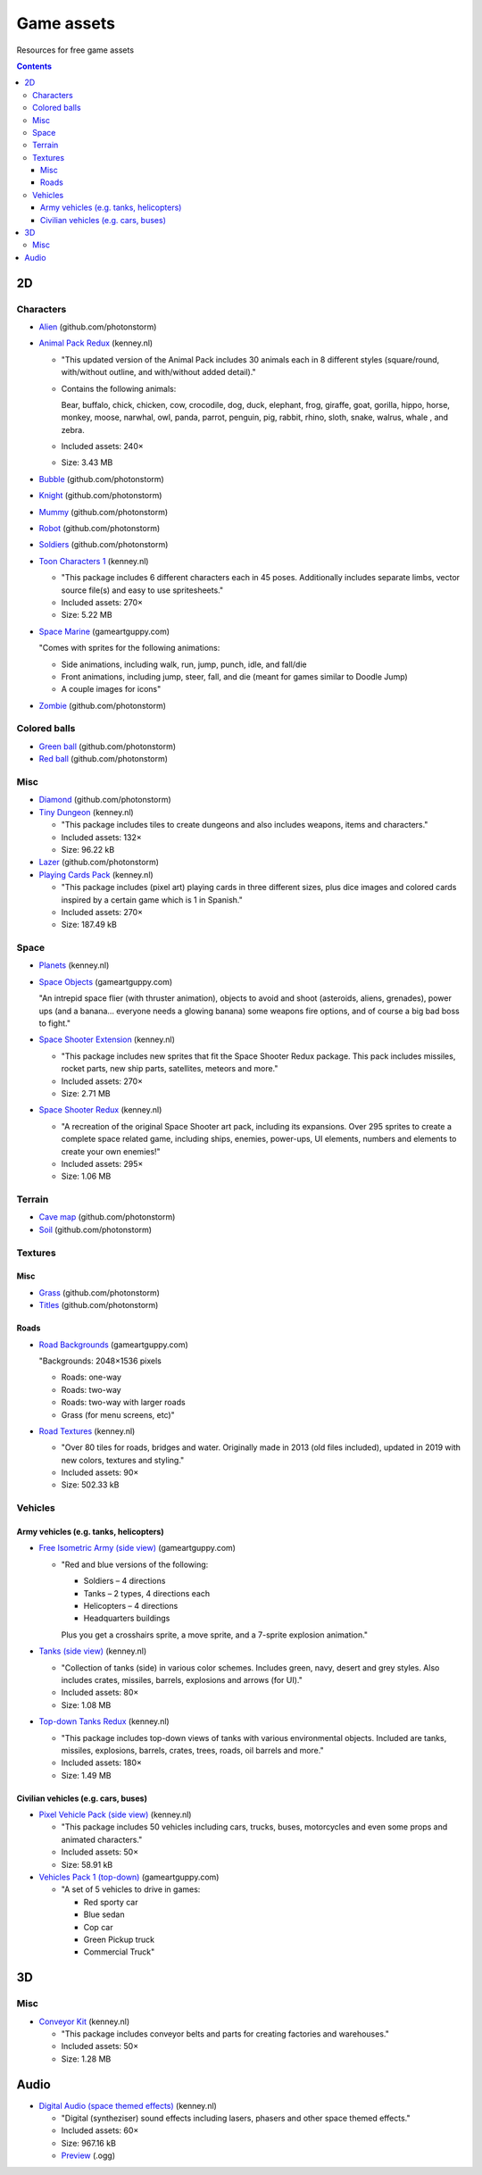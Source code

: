 ===========
Game assets
===========
Resources for free game assets

.. contents:: **Contents**
   :depth: 5
   :local:
   :backlinks: top

2D
==
Characters
----------
- `Alien <https://github.com/photonstorm/phaser3-examples/blob/master/public/assets/animations/alien.png>`_ (github.com/photonstorm)

  .. raw:: html

     <p align="center">
       <a href="https://github.com/photonstorm/phaser3-examples/blob/master/public/assets/animations/alien.png" target="_blank">
         <img src="https://raw.githubusercontent.com/photonstorm/phaser3-examples/master/public/assets/animations/alien.png">
       </a>
     </p>
     
- `Animal Pack Redux <https://kenney.nl/assets/animal-pack-redux>`_ (kenney.nl)

  - "This updated version of the Animal Pack includes 30 animals each in 8 different styles 
    (square/round, with/without outline, and with/without added detail)."
  - Contains the following animals:
  
    Bear, buffalo, chick, chicken, cow, crocodile, dog, duck, elephant, frog, giraffe, goat, gorilla, hippo, 
    horse, monkey, moose, narwhal, owl, panda, parrot, penguin, pig, rabbit, rhino, sloth, snake, walrus, whale , and zebra.
  - Included assets: 240×
  - Size: 3.43 MB
- `Bubble <https://github.com/photonstorm/phaser3-examples/tree/master/public/assets/animations/bubble>`_ (github.com/photonstorm)

  .. raw:: html

     <p align="center">
       <a href="https://github.com/photonstorm/phaser3-examples/tree/master/public/assets/animations/bubble" target="_blank">
         <img src="https://raw.githubusercontent.com/photonstorm/phaser3-examples/master/public/assets/animations/bubble/frame1.png">
       </a>
     </p>
- `Knight <https://github.com/photonstorm/phaser3-examples/blob/master/public/assets/animations/knight.png>`_ (github.com/photonstorm)

  .. raw:: html

     <p align="center">
       <a href="https://github.com/photonstorm/phaser3-examples/blob/master/public/assets/animations/knight.png" target="_blank">
         <img src="https://raw.githubusercontent.com/photonstorm/phaser3-examples/master/public/assets/animations/knight.png">
       </a>
     </p>
- `Mummy <https://github.com/photonstorm/phaser3-examples/blob/master/public/assets/animations/mummy37x45.png>`_ (github.com/photonstorm)

  .. raw:: html

     <p align="center">
       <a href="https://github.com/photonstorm/phaser3-examples/blob/master/public/assets/animations/mummy37x45.png" target="_blank">
         <img src="https://raw.githubusercontent.com/photonstorm/phaser3-examples/master/public/assets/animations/mummy37x45.png">
       </a>
     </p>
- `Robot <https://github.com/photonstorm/phaser3-examples/blob/master/public/assets/animations/robo.png>`_ (github.com/photonstorm)

  .. raw:: html

     <p align="center">
       <a href="https://github.com/photonstorm/phaser3-examples/blob/master/public/assets/animations/robo.png" target="_blank">
         <img src="https://raw.githubusercontent.com/photonstorm/phaser3-examples/master/public/assets/animations/robo.png">
       </a>
     </p>
- `Soldiers <https://github.com/photonstorm/phaser3-examples/blob/master/public/assets/animations/soldier.png>`_ (github.com/photonstorm)
- `Toon Characters 1 <https://kenney.nl/assets/toon-characters-1>`_ (kenney.nl)

  .. raw:: html

     <p align="center">
       <a href="https://kenney.nl/assets/toon-characters-1" target="_blank">
         <img src="https://kenney.nl/content/3-assets/61-toon-characters-1/preview_characters.png">
       </a>
     </p>

  - "This package includes 6 different characters each in 45 poses. Additionally includes separate limbs, vector source 
    file(s) and easy to use spritesheets."
  - Included assets: 270×
  - Size: 5.22 MB
- `Space Marine <https://www.gameartguppy.com/shop/space-marine/>`_ (gameartguppy.com)

  .. raw:: html

     <p align="center">
       <a href="https://www.gameartguppy.com/shop/space-marine/" target="_blank">
         <img src="https://www.gameartguppy.com/wp-content/uploads/2014/06/SpaceMarine_front_sprites.jpg">
       </a>
     </p>

  "Comes with sprites for the following animations:

  - Side animations, including walk, run, jump, punch, idle, and fall/die
  - Front animations, including jump, steer, fall, and die (meant for games similar to Doodle Jump)
  - A couple images for icons"
- `Zombie <https://github.com/photonstorm/phaser3-examples/blob/master/public/assets/animations/zombie.png>`_ (github.com/photonstorm)

  .. raw:: html

     <p align="center">
       <a href="https://github.com/photonstorm/phaser3-examples/blob/master/public/assets/animations/zombie.png" target="_blank">
         <img src="https://raw.githubusercontent.com/photonstorm/phaser3-examples/master/public/assets/animations/zombie.png">
       </a>
     </p>

Colored balls
-------------
- `Green ball <https://github.com/photonstorm/phaser3-examples/blob/master/public/assets/demoscene/green_ball.png>`_ (github.com/photonstorm)

  .. raw:: html

     <p align="center">
       <a href="https://github.com/photonstorm/phaser3-examples/blob/master/public/assets/demoscene/green_ball.png" target="_blank">
         <img src="https://raw.githubusercontent.com/photonstorm/phaser3-examples/master/public/assets/demoscene/green_ball.png">
       </a>
     </p>
- `Red ball <https://github.com/photonstorm/phaser3-examples/blob/master/public/assets/demoscene/ball.png>`_ (github.com/photonstorm)

  .. raw:: html

     <p align="center">
       <a href="https://github.com/photonstorm/phaser3-examples/blob/master/public/assets/demoscene/ball.png" target="_blank">
         <img src="https://raw.githubusercontent.com/photonstorm/phaser3-examples/master/public/assets/demoscene/ball.png">
       </a>
     </p>

Misc
----
- `Diamond <https://github.com/photonstorm/phaser3-examples/blob/master/public/assets/animations/diamond.png>`_ (github.com/photonstorm)

  .. raw:: html

     <p align="center">
       <a href="https://github.com/photonstorm/phaser3-examples/blob/master/public/assets/animations/diamond.png" target="_blank">
         <img src="https://raw.githubusercontent.com/photonstorm/phaser3-examples/master/public/assets/animations/diamond.png">
       </a>
     </p>
- `Tiny Dungeon <https://kenney.nl/assets/tiny-dungeon>`_ (kenney.nl)

  - "This package includes tiles to create dungeons and also includes weapons, items and characters."
  - Included assets: 132×
  - Size: 96.22 kB
- `Lazer <https://github.com/photonstorm/phaser3-examples/tree/master/public/assets/animations/lazer>`_ (github.com/photonstorm)
- `Playing Cards Pack <https://kenney.nl/assets/playing-cards-pack>`_ (kenney.nl)

  - "This package includes (pixel art) playing cards in three different sizes, plus dice images and colored cards 
    inspired by a certain game which is 1 in Spanish."
  - Included assets: 270×
  - Size: 187.49 kB
  
Space
-----
- `Planets <https://kenney.nl/assets/planets>`_ (kenney.nl)
- `Space Objects <https://www.gameartguppy.com/shop/space-objects/>`_ (gameartguppy.com)

  "An intrepid space flier (with thruster animation), objects to avoid and shoot (asteroids, aliens, 
  grenades), power ups (and a banana… everyone needs a glowing banana) some weapons fire options, 
  and of course a big bad boss to fight."
- `Space Shooter Extension <https://kenney.nl/assets/space-shooter-extension>`_ (kenney.nl)

  - "This package includes new sprites that fit the Space Shooter Redux package. 
    This pack includes missiles, rocket parts, new ship parts, satellites, meteors and more."
  - Included assets: 270×
  - Size: 2.71 MB
- `Space Shooter Redux <https://kenney.nl/assets/space-shooter-redux>`_ (kenney.nl)

  - "A recreation of the original Space Shooter art pack, including its expansions. 
    Over 295 sprites to create a complete space related game, including ships, 
    enemies, power-ups, UI elements, numbers and elements to create your own enemies!"
  - Included assets: 295×
  - Size: 1.06 MB

Terrain
-------
- `Cave map <https://github.com/photonstorm/phaser3-examples/blob/master/public/assets/textures/cave-map3.jpg>`_ (github.com/photonstorm)
- `Soil <https://github.com/photonstorm/phaser3-examples/blob/master/public/assets/textures/soil.png>`_ (github.com/photonstorm)

Textures 
--------
Misc
""""
- `Grass <https://github.com/photonstorm/phaser3-examples/blob/master/public/assets/textures/grass.jpg>`_ (github.com/photonstorm)
- `Titles <https://github.com/photonstorm/phaser3-examples/blob/master/public/assets/textures/tiles.jpg>`_ (github.com/photonstorm)

Roads
"""""
- `Road Backgrounds <https://www.gameartguppy.com/shop/backgrounds-roads-game-art/>`_ (gameartguppy.com)

  "Backgrounds: 2048×1536 pixels
  
  - Roads: one-way
  - Roads: two-way
  - Roads: two-way with larger roads
  - Grass (for menu screens, etc)"
  
  .. raw:: html

     <p align="center">
       <a href="https://www.gameartguppy.com/shop/backgrounds-roads-game-art/" target="_blank">
         <img src="https://www.gameartguppy.com/wp-content/uploads/2014/04/Traffic1_game-510x510.jpg">
       </a>
     </p>
- `Road Textures <https://kenney.nl/assets/road-textures>`_ (kenney.nl)

  - "Over 80 tiles for roads, bridges and water. Originally made in 2013 (old files included), updated in 2019 with new colors, textures and styling."
  - Included assets: 90×
  - Size: 502.33 kB
  
  .. raw:: html

     <p align="center">
       <a href="https://kenney.nl/assets/road-textures" target="_blank">
         <img src="https://kenney.nl/content/3-assets/57-road-textures/preview_kenney.png">
       </a>
     </p>
     
Vehicles
--------
Army vehicles (e.g. tanks, helicopters)
"""""""""""""""""""""""""""""""""""""""
- `Free Isometric Army (side view) <https://www.gameartguppy.com/shop/free-isometric-army/>`_ (gameartguppy.com)

  - "Red and blue versions of the following:
  
    - Soldiers – 4 directions
    - Tanks – 2 types, 4 directions each
    - Helicopters – 4 directions
    - Headquarters buildings

    Plus you get a crosshairs sprite, a move sprite, and a 7-sprite explosion animation."
    
    .. raw:: html

     <p align="center">
       <a href="https://www.gameartguppy.com/shop/free-isometric-army/" target="_blank">
         <img src="https://www.gameartguppy.com/wp-content/uploads/2014/04/Army_isometric_free_sprites_2-510x510.jpg">
       </a>
     </p>
- `Tanks (side view) <https://kenney.nl/assets/tanks>`_ (kenney.nl)

  - "Collection of tanks (side) in various color schemes. Includes green, navy, desert and grey styles. 
    Also includes crates, missiles, barrels, explosions and arrows (for UI)."
  - Included assets: 80×
  - Size: 1.08 MB
  
  .. raw:: html

     <p align="center">
       <a href="https://kenney.nl/assets/tanks" target="_blank">
         <img src="https://kenney.nl/content/3-assets/83-tanks/preview_kenneynl.png">
       </a>
     </p>
- `Top-down Tanks Redux <https://kenney.nl/assets/topdown-tanks-redux>`_ (kenney.nl)

  - "This package includes top-down views of tanks with various environmental objects. Included are 
    tanks, missiles, explosions, barrels, crates, trees, roads, oil barrels and more."
  - Included assets: 180×
  - Size: 1.49 MB
  
  .. raw:: html

     <p align="center">
       <a href="https://kenney.nl/assets/topdown-tanks-redux" target="_blank">
         <img src="https://kenney.nl/content/3-assets/77-topdown-tanks-redux/preview_kenney.png">
       </a>
     </p>

Civilian vehicles (e.g. cars, buses)
""""""""""""""""""""""""""""""""""""
- `Pixel Vehicle Pack (side view) <https://kenney.nl/assets/pixel-vehicle-pack>`_ (kenney.nl)

  - "This package includes 50 vehicles including cars, trucks, buses, motorcycles and even some props and animated characters."
  - Included assets: 50×
  - Size: 58.91 kB
  
  .. raw:: html

     <p align="center">
       <a href="https://kenney.nl/assets/pixel-vehicle-pack" target="_blank">
         <img src="https://kenney.nl/content/3-assets/64-pixel-vehicle-pack/preview_kenney.png">
       </a>
     </p>
- `Vehicles Pack 1 (top-down) <https://www.gameartguppy.com/shop/vehicles-free-game-art/>`_ (gameartguppy.com)

  - "A set of 5 vehicles to drive in games:

    - Red sporty car
    - Blue sedan
    - Cop car
    - Green Pickup truck
    - Commercial Truck"

3D
==
Misc
----
- `Conveyor Kit <https://kenney.nl/assets/conveyor-kit>`_ (kenney.nl)

  .. raw:: html

     <p align="center">
       <a href="https://kenney.nl/assets/conveyor-kit" target="_blank">
         <img src="https://kenney.nl/content/3-assets/1-conveyor-kit/preview-kenney.png">
       </a>
     </p>

  - "This package includes conveyor belts and parts for creating factories and warehouses."
  - Included assets: 50×
  - Size: 1.28 MB

Audio
=====
- `Digital Audio (space themed effects) <https://kenney.nl/assets/digital-audio>`_ (kenney.nl)

  - "Digital (syntheziser) sound effects including lasers, phasers and other space themed effects."
  - Included assets: 60×
  - Size: 967.16 kB
  - `Preview <https://kenney.nl/content/3-assets/129-digital-audio/preview.ogg>`_ (.ogg)
  

